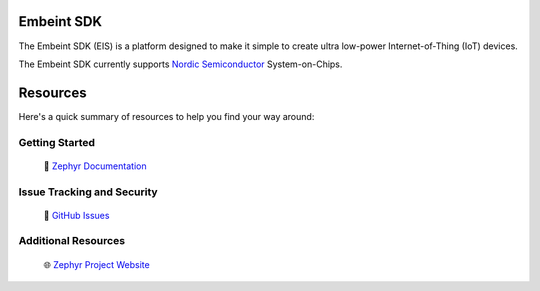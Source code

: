Embeint SDK
***********

The Embeint SDK (EIS) is a platform designed to make it simple to create ultra
low-power Internet-of-Thing (IoT) devices.

The Embeint SDK currently supports `Nordic Semiconductor`_ System-on-Chips.

Resources
*********

Here's a quick summary of resources to help you find your way around:

Getting Started
---------------

  | 📖 `Zephyr Documentation`_

Issue Tracking and Security
---------------------------

  | 🐛 `GitHub Issues`_

Additional Resources
--------------------
  | 🌐 `Zephyr Project Website`_

.. _Nordic Semiconductor: https://www.nordicsemi.com/
.. _Zephyr Documentation: https://docs.zephyrproject.org
.. _GitHub Issues: https://github.com/embeint/embeint-sdk/issues
.. _Zephyr Project Website: https://www.zephyrproject.org
